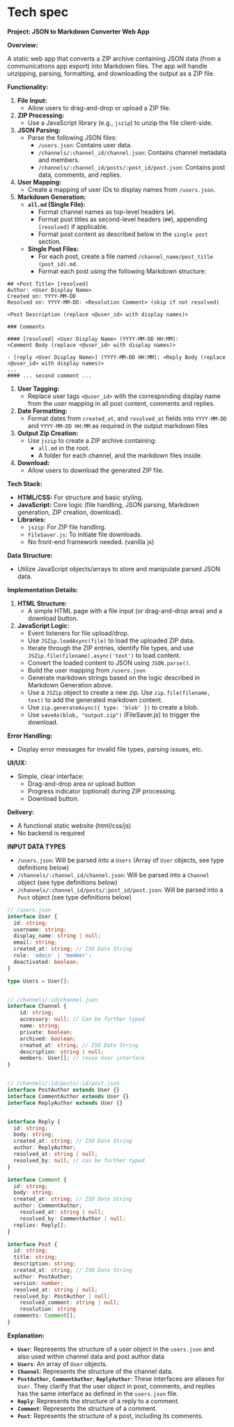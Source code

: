 * Tech spec

*Project: JSON to Markdown Converter Web App*

*Overview:*

A static web app that converts a ZIP archive containing JSON data (from a communications app export) into Markdown files. The app will handle unzipping, parsing, formatting, and downloading the output as a ZIP file.

*Functionality:*

1.  *File Input:*
    *   Allow users to drag-and-drop or upload a ZIP file.
2.  *ZIP Processing:*
    *   Use a JavaScript library (e.g., =jszip=) to unzip the file client-side.
3.  *JSON Parsing:*
    *   Parse the following JSON files:
        *   =/users.json=: Contains user data.
        *   =/channels/:channel_id/channel.json=: Contains channel metadata and members.
        *   =/channels/:channel_id/posts/:post_id/post.json=: Contains post data, comments, and replies.
4.  *User Mapping:*
    *   Create a mapping of user IDs to display names from =/users.json=.
5.  *Markdown Generation:*
    *   *=all.md= (Single File):*
        *   Format channel names as top-level headers (=#=).
        *   Format post titles as second-level headers (=##=), appending =[resolved]= if applicable.
        *   Format post content as described below in the =single post= section.
    *   *Single Post Files:*
        *   For each post, create a file named =/channel_name/post_title (post_id).md=.
        *   Format each post using the following Markdown structure:
#+begin_src
        ## <Post Title> [resolved]
        Author: <User Display Name>
        Created on: YYYY-MM-DD
        Resolved on: YYYY-MM-DD: <Resolution Comment> (skip if not resolved)

        <Post Description (replace <@user_id> with display names)>

        ### Comments

        #### [resolved] <User Display Name> (YYYY-MM-DD HH:MM):
        <Comment Body (replace <@user_id> with display names)>

        - [reply <User Display Name>] (YYYY-MM-DD HH:MM): <Reply Body (replace <@user_id> with display names)>
        ...
        #### ... second comment ...
#+end_src
6.  *User Tagging:*
    *   Replace user tags =<@user_id>= with the corresponding display name from the user mapping in all post content, comments and replies.
7.  *Date Formatting:*
    *   Format dates from =created_at=, and =resolved_at= fields into =YYYY-MM-DD= and =YYYY-MM-DD HH:MM= as required in the output markdown files
8.  *Output Zip Creation:*
    *   Use =jszip= to create a ZIP archive containing:
        *   =all.md= in the root.
        *   A folder for each channel, and the markdown files inside.
9.  *Download:*
    *   Allow users to download the generated ZIP file.

*Tech Stack:*

-   *HTML/CSS:* For structure and basic styling.
-   *JavaScript:* Core logic (file handling, JSON parsing, Markdown generation, ZIP creation, download).
-   *Libraries:*
    *   =jszip=: For ZIP file handling.
    *   =FileSaver.js=:  To initiate file downloads.
    *   No front-end framework needed. (vanilla js)

*Data Structure:*

-   Utilize JavaScript objects/arrays to store and manipulate parsed JSON data.

*Implementation Details:*

1.  *HTML Structure:*
    *   A simple HTML page with a file input (or drag-and-drop area) and a download button.
2.  *JavaScript Logic:*
    *   Event listeners for file upload/drop.
    *   Use =JSZip.loadAsync(file)= to load the uploaded ZIP data.
    *   Iterate through the ZIP entries, identify file types, and use =JSZip.file(filename).async('text')= to load content.
    *   Convert the loaded content to JSON using =JSON.parse()=.
    *   Build the user mapping from =/users.json=
    *   Generate markdown strings based on the logic described in Markdown Generation above.
    *   Use a =JSZip= object to create a new zip. Use =zip.file(filename, text)= to add the generated markdown content.
    *   Use =zip.generateAsync({ type: 'blob' })= to create a blob.
    *   Use =saveAs(blob, "output.zip")= (FileSaver.js) to trigger the download.

*Error Handling:*

-   Display error messages for invalid file types, parsing issues, etc.

*UI/UX:*

-   Simple, clear interface:
    *   Drag-and-drop area or upload button
    *   Progress indicator (optional) during ZIP processing.
    *   Download button.

*Delivery:*
-  A functional static website (html/css/js)
-  No backend is required

*INPUT DATA TYPES*

-  =/users.json=:  Will be parsed into a =Users= (Array of =User= objects, see type definitions below)
-   =/channels/:channel_id/channel.json=: Will be parsed into a =Channel= object (see type definitions below)
-   =/channels/:channel_id/posts/:post_id/post.json=: Will be parsed into a =Post= object (see type definitions below)


#+begin_src typescript
// /users.json
interface User {
  id: string;
  username: string;
  display_name: string | null;
  email: string;
  created_at: string; // ISO Date String
  role: 'admin' | 'member';
  deactivated: boolean;
}

type Users = User[];


// /channels/:id/channel.json
interface Channel {
    id: string;
    accessory: null; // Can be further typed
    name: string;
    private: boolean;
    archived: boolean;
    created_at: string; // ISO Date String
    description: string | null;
    members: User[]; // reuse User interface
}


// /channels/:id/posts/:id/post.json
interface PostAuthor extends User {}
interface CommentAuthor extends User {}
interface ReplyAuthor extends User {}


interface Reply {
  id: string;
  body: string;
  created_at: string; // ISO Date String
  author: ReplyAuthor;
  resolved_at: string | null;
  resolved_by: null; // can be further typed
}

interface Comment {
  id: string;
  body: string;
  created_at: string; // ISO Date String
  author: CommentAuthor;
    resolved_at: string | null;
    resolved_by: CommentAuthor | null;
  replies: Reply[];
}

interface Post {
  id: string;
  title: string;
  description: string;
  created_at: string; // ISO Date String
  author: PostAuthor;
  version: number;
  resolved_at: string | null;
  resolved_by: PostAuthor | null;
    resolved_comment: string | null;
    resolution: string
  comments: Comment[];
}
#+end_src

*Explanation:*

-   *=User=*: Represents the structure of a user object in the =users.json= and also used within channel data and post author data
-   *=Users=*: An array of =User= objects.
-  *=Channel=*: Represents the structure of the channel data.
-   *=PostAuthor=*, *=CommentAuthor=*, *=ReplyAuthor=*: These interfaces are aliases for =User=. They clarify that the user object in post, comments, and replies has the same interface as defined in the =users.json= file.
-   *=Reply=*:  Represents the structure of a reply to a comment.
-   *=Comment=*: Represents the structure of a comment.
-   *=Post=*: Represents the structure of a post, including its comments.
